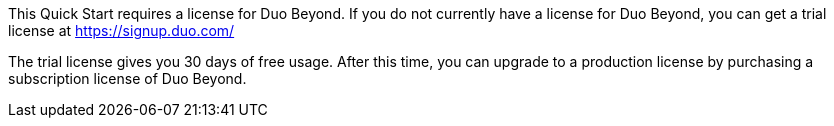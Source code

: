 // Include details about the license and how they can sign up. If no license is required, clarify that. 

This Quick Start requires a license for Duo Beyond. If you do not currently have a license for Duo Beyond, you can get a trial license at https://signup.duo.com/
 
The trial license gives you 30 days of free usage. After this time, you can upgrade to a production license by purchasing a subscription license of Duo Beyond.